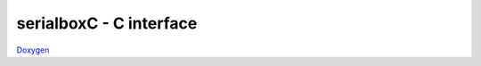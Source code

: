 .. C Serialbox Documentation

************************
serialboxC - C interface
************************

`Doxygen <_doxygen/html/group__serialboxC.html>`_

